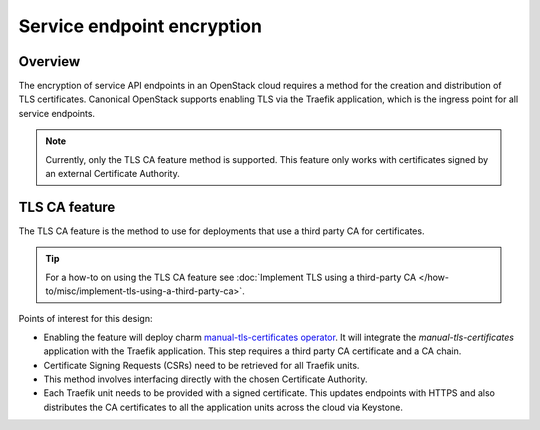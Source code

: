 Service endpoint encryption
===========================

Overview
--------

The encryption of service API endpoints in an OpenStack cloud requires a
method for the creation and distribution of TLS certificates. Canonical
OpenStack supports enabling TLS via the Traefik application, which is the
ingress point for all service endpoints.

.. note::
   Currently, only the TLS CA feature method is supported. This feature only
   works with certificates signed by an external Certificate Authority.

TLS CA feature
--------------

The TLS CA feature is the method to use for deployments that use a third
party CA for certificates.

.. tip::
   For a how-to on using the TLS CA feature see :doc:`Implement TLS using a third-party CA
   </how-to/misc/implement-tls-using-a-third-party-ca>`.

Points of interest for this design:

-  Enabling the feature will deploy charm `manual-tls-certificates
   operator <https://charmhub.io/manual-tls-certificates>`__. It will
   integrate the `manual-tls-certificates` application with the
   Traefik application. This step requires a third party CA certificate
   and a CA chain.

-  Certificate Signing Requests (CSRs) need to be retrieved for all
   Traefik units.

-  This method involves interfacing directly with the chosen Certificate
   Authority.

-  Each Traefik unit needs to be provided with a signed certificate.
   This updates endpoints with HTTPS and also distributes the CA
   certificates to all the application units across the cloud via
   Keystone.
